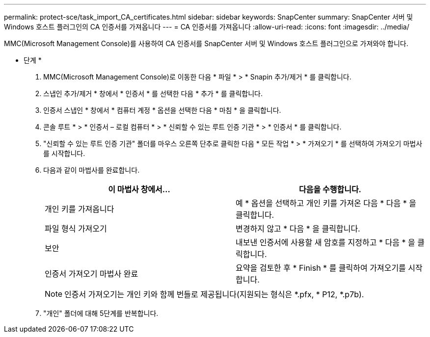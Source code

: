 ---
permalink: protect-sce/task_import_CA_certificates.html 
sidebar: sidebar 
keywords: SnapCenter 
summary: SnapCenter 서버 및 Windows 호스트 플러그인의 CA 인증서를 가져옵니다 
---
= CA 인증서를 가져옵니다
:allow-uri-read: 
:icons: font
:imagesdir: ../media/


MMC(Microsoft Management Console)를 사용하여 CA 인증서를 SnapCenter 서버 및 Windows 호스트 플러그인으로 가져와야 합니다.

* 단계 *

. MMC(Microsoft Management Console)로 이동한 다음 * 파일 * > * Snapin 추가/제거 * 를 클릭합니다.
. 스냅인 추가/제거 * 창에서 * 인증서 * 를 선택한 다음 * 추가 * 를 클릭합니다.
. 인증서 스냅인 * 창에서 * 컴퓨터 계정 * 옵션을 선택한 다음 * 마침 * 을 클릭합니다.
. 콘솔 루트 * > * 인증서 – 로컬 컴퓨터 * > * 신뢰할 수 있는 루트 인증 기관 * > * 인증서 * 를 클릭합니다.
. "신뢰할 수 있는 루트 인증 기관" 폴더를 마우스 오른쪽 단추로 클릭한 다음 * 모든 작업 * > * 가져오기 * 를 선택하여 가져오기 마법사를 시작합니다.
. 다음과 같이 마법사를 완료합니다.
+
|===
| 이 마법사 창에서... | 다음을 수행합니다. 


 a| 
개인 키를 가져옵니다
 a| 
예 * 옵션을 선택하고 개인 키를 가져온 다음 * 다음 * 을 클릭합니다.



 a| 
파일 형식 가져오기
 a| 
변경하지 않고 * 다음 * 을 클릭합니다.



 a| 
보안
 a| 
내보낸 인증서에 사용할 새 암호를 지정하고 * 다음 * 을 클릭합니다.



 a| 
인증서 가져오기 마법사 완료
 a| 
요약을 검토한 후 * Finish * 를 클릭하여 가져오기를 시작합니다.

|===
+

NOTE: 인증서 가져오기는 개인 키와 함께 번들로 제공됩니다(지원되는 형식은 *.pfx, * P12, *.p7b).

. "개인" 폴더에 대해 5단계를 반복합니다.

